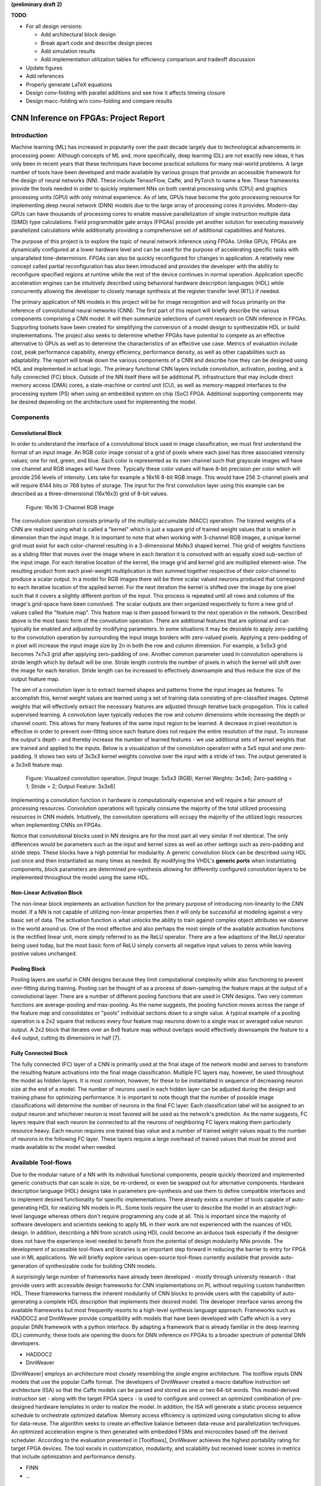 
**(preliminary draft 2)**

**TODO**: 

* For all design versions:
  
  * Add architectural block design
  * Break apart code and describe design pieces
  * Add simulation results
  * Add implementation utilization tables for efficiency comparison and tradeoff discussion

* Update figures
* Add references
* Properly generate LaTeX equations
* Design conv-folding with parallel additions and see how it affects timeing closure
* Design macc-folding w/o conv-folding and compare results

**************************************
CNN Inference on FPGAs: Project Report
**************************************

Introduction
============

Machine learning (ML) has increased in popularity over the past decade largely due to technological advancements in processing power. Although concepts of ML and, more specifically, deep learning (DL) are not exactly new ideas, it has only been in recent years that these techniques have become practical solutions for many real-world problems. A large number of tools have been developed and made available by various groups that provide an accessible framework for the design of neural networks (NN). These include TensorFlow, Caffe, and PyTorch to name a few. These frameworks provide the tools needed in order to quickly implement NNs on both central processing units (CPU) and graphics processing units (GPU) with only minimal experience. As of late, GPUs have become the goto processing resource for implementing deep neural network (DNN) models due to the large array of processing cores it provides. Modern-day GPUs can have thousands of processing cores to enable massive parallelization of single instruction multiple data (SIMD) type calculations. Field programmable gate arrays (FPGAs) provide yet another solution for executing massively parallelized calculations while additionally providing a comprehensive set of additional capabilities and features.

The purpose of this project is to explore the topic of neural network inference using FPGAs. Unlike GPUs, FPGAs are dynamically configured at a lower hardware level and can be used for the purpose of accelerating specific tasks with unparalleled time-determinism. FPGAs can also be quickly reconfigured for changes in application. A relatively new concept called partial reconfiguration has also been introduced and provides the developer with the ability to reconfigure specified regions at runtime while the rest of the device continues in normal operation. Application specific acceleration engines can be intuitively described using behavioral hardware description languages (HDL) while concurrently allowing the developer to closely manage synthesis at the register transfer level (RTL) if needed.

The primary application of NN models in this project will be for image recognition and will focus primarily on the inference of convolutional neural networks (CNN). The first part of this report will briefly describe the various components comprising a CNN model. It will then summarize selections of current research on CNN inference in FPGAs. Supporting toolsets have been created for simplifying the conversion of a model design to synthesizable HDL or build implementations. The project also seeks to determine whether FPGAs have potential to compete as an effective alternative to GPUs as well as to determine the characteristics of an effective use case. Metrics of evaluation include cost, peak performance capability, energy efficiency, performance density, as well as other capabilities such as adaptability. The report will break down the various components of a CNN and describe how they can be designed using HDL and implemented in actual logic. The primary functional CNN layers include convolution, activation, pooling, and a fully connected (FC) block. Outside of the NN itself there will be additional PL infrastructure that may include direct memory access (DMA) cores, a state-machine or control unit (CU), as well as memory-mapped interfaces to the processing system (PS) when using an embedded system on chip (SoC) FPGA. Additional supporting components may be desired depending on the architecture used for implementing the model.







Components
==========

Convolutional Block
-------------------

In order to understand the interface of a convolutional block used in image classification, we must first understand the format of an input image. An RGB color image consist of a grid of pixels where each pixel has three associated intensity values; one for red, green, and blue. Each color is represented as its own channel such that grayscale images will have one channel and RGB images will have three. Typically these color values will have 8-bit precision per color which will provide 256 levels of intensity. Lets take for example a 16x16 8-bit RGB image. This would have 256 3-channel pixels and will require 6144 bits or 768 bytes of storage. The input for the first convolution layer using this example can be described as a three-dimensional (16x16x3) grid of 8-bit values.

.. figure:: figs/rgb_image_16x16x3x8.png

   Figure: 16x16 3-Channel RGB Image

The convolution operation consists primarily of the multiply-accumulate (MACC) operation. The trained weights of a CNN are realized using what is called a "kernel" which is just a square grid of trained weight values that is smaller in dimension than the input image. It is important to note that when working with 3-channel RGB images, a unique kernel grid must exist for each color-channel resulting in a 3-dimensional MxNx3 shaped kernel. This grid of weights functions as a sliding filter that moves over the image where in each iteration it is convolved with an equally sized sub-section of the input image. For each iterative location of the kernel, the image grid and kernel grid are multiplied element-wise. The resulting product from each pixel-weight multiplication is then summed together respective of their color-channel to produce a scalar output. In a model for RGB images there will be three scalar valued neurons produced that correspond to each iterative location of the applied kernel. For the next iteration the kernel is shifted over the image by one pixel such that it covers a slightly different portion of the input. This process is repeated until all rows and columns of the image's grid-space have been convolved. The scalar outputs are then organized respectively to form a new grid of values called the "feature map". This feature map is then passed forward to the next operation in the network. Described above is the most basic form of the convolution operation. There are additional features that are optional and can typically be enabled and adjusted by modifying parameters. In some situations it may be desirable to apply zero-padding to the convolution operation by surrounding the input image borders with zero-valued pixels. Applying a zero-padding of n pixel will increase the input image size by 2n in both the row and column dimension. For example, a 5x5x3 grid becomes 7x7x3 grid after applying zero-padding of one. Another common parameter used in convolution operations is stride length which by default will be one. Stride length controls the number of pixels in which the kernel will shift over the image for each iteration. Stride length can be increased to effectively downsample and thus reduce the size of the output feature map.

The aim of a convolution layer is to extract learned shapes and patterns frome the input images as features. To accomplish this, kernel weight values are learned using a set of training data consisting of pre-classified images. Optimal weights that will effectively extract the necessary features are adjusted through iterative back-propogation. This is called supervised learning. A convolution layer typically reduces the row and column dimensions while increasing the depth or channel count. This allows for many features of the same input region to be learned. A decrease in pixel resolution is effective in order to prevent over-fitting since each feature does not require the entire resolution of the input. To increase the output's depth - and thereby increase the number of learned features - we use additional sets of kernel weights that are trained and applied to the inputs. Below is a visualization of the convolution operation with a 5x5 input and one zero-padding. It shows two sets of 3x3x3 kernel weights convolve over the input with a stride of two. The output generated is a 3x3x6 feature map.

.. figure:: figs/convolution.png

   Figure: Visualized convolution operation. [Input Image: 5x5x3 (RGB); Kernel Weights: 3x3x6; Zero-padding = 1; Stride = 2; Output Feature: 3x3x6]

Implementing a convolution function in hardware is computationally expensive and will require a fair amount of processing resources. Convolution operations will typically consume the majority of the total utilized processing resources in CNN models. Intuitively, the convolution operations will occupy the majority of the utilized logic resources when implementing CNNs on FPGAs. 

Notice that convolutional blocks used in NN designs are for the most part all very similar if not identical. The only differences would be parameters such as the input and kernel sizes as well as other settings such as zero-padding and stride steps. These blocks have a high potential for modularity. A generic convolution block can be described using HDL just once and then instantiated as many times as needed. By modifying the VHDL's **generic ports** when instantiating components, block parameters are determined pre-synthesis allowing for differently configured convolution layers to be implemented throughout the model using the same HDL.


Non-Linear Activation Block
---------------------------

The non-linear block implements an activation function for the primary purpose of introducing non-linearity to the CNN model. If a NN is not capable of utilizing non-linear properties then it will only be successful at modeling against a very basic set of data. The activation function is what unlocks the ability to train against complex object attributes we observe in the world around us. One of the most effective and also perhaps the most simple of the available activation functions is the rectified linear unit, more simply referred to as the ReLU operator. There are a few adaptions of the ReLU operator being used today, but the most basic form of ReLU simply converts all negative input values to zeros while leaving postive values unchanged.


Pooling Block
-------------

Pooling layers are useful in CNN designs because they limit computational complexity while also functioning to prevent over-fitting during training. Pooling can be thought of as a process of down-sampling the feature maps at the output of a convolutional layer. There are a number of different pooling functions that are used in CNN designs. Two very common functions are average-pooling and max-pooling. As the name suggests, the pooling function moves across the range of the feature map and consolidates or "pools" individual sections down to a single value. A typical example of a pooling operation is a 2x2 square that reduces every four feature map neurons down to a single max or averaged value neuron output. A 2x2 block that iterates over an 8x8 feature map without overlaps would effectively downsample the feature to a 4x4 output, cutting its dimensions in half [7].


Fully Connected Block
---------------------

The fully connected (FC) layer of a CNN is primarily used at the final stage of the network model and serves to transform the resulting feature activations into the final image classification. Multiple FC layers may, however, be used throughout the model as hidden layers. It is most common, however, for these to be instantiated in sequence of decreasing neuron size at the end of a model. The number of neurons used in each hidden layer can be adjusted during the design and training phase for optimizing performance. It is important to note though that the number of possible image classifications will determine the number of neurons in the final FC layer. Each classification label will be assigned to an output neuron and whichever neuron is most favored will be used as the network's prediction. As the name suggests, FC layers require that each neuron be connected to all the neurons of neighboring FC layers making them particularly resource heavy. Each neuron requires one trained bias value and a number of trained weight values equal to the number of neurons in the following FC layer. These layers require a large overhead of trained values that must be stored and made available to the model when needed.



Available Tool-flows
====================

Due to the modular nature of a NN with its individual functional components, people quickly theorized and implemented generic constructs that can scale in size, be re-ordered, or even be swapped out for alternative components. Hardware description language (HDL) designs take in parameters pre-synthesis and use them to define compatible interfaces and to implement desired functionality for specific implementations. There already exists a number of tools capable of auto-generating HDL for realizing NN models in PL. Some tools require the user to describe the model in an abstract high-level language whereas others don't require programming any code at all. This is important since the majority of software developers and scientists seeking to apply ML in their work are not experienced with the nuances of HDL design. In addition, describing a NN from scratch using HDL could become an arduous task especially if the designer does not have the experience level needed to benefit from the potential of design modularity NNs provide. The development of accessible tool-flows and libraries is an important step forward in reducing the barrier to entry for FPGA use in ML applications. We will briefly explore various open-source tool-flows currently available that provide auto-generation of synthesizable code for building CNN models.

A surprisingly large number of frameworks have already been developed - mostly through university research - that provide users with accessible design frameworks for CNN implementations on PL without requiring custom handwritten HDL. These frameworks harness the inherent modularity of CNN blocks to provide users with the capability of auto-generating a complete HDL description that implements their desired model. The developer interface varies among the available frameworks but most frequently resorts to a high-level synthesis language approach. Frameworks such as HADDOC2 and DnnWeaver provide compatibility with models that have been developed with Caffe which is a very popular DNN framework with a python interface. By adapting a framework that is already familiar in the deep learning (DL) community, these tools are opening the doors for DNN inference on FPGAs to a broader spectrum of potential DNN developers. 

* HADDOC2

* DnnWeaver

[DnnWeaver] employs an architecture most closely resembling the single engine architecture. The toolflow inputs DNN models that use the popular Caffe format. The developers of DnnWeaver created a macro dataflow instruction set architecture (ISA) so that the Caffe models can be parsed and stored as one or two 64-bit words. This model-derived instruction set - along with the target FPGA specs - is used to configure and connect an optimized combination of pre-designed hardware templates in order to realize the model. In addition, the ISA will generate a static process sequence schedule to orchestrate optimized dataflow. Memory access efficiency is optimized using computation slicing to allow for data-reuse. The algorithm seeks to create an effective balance between data-reuse and parallelization techniques. An optimized acceleration engine is then generated with embedded FSMs and microcodes based off the derived scheduler. According to the evaluation presented in [Toolflows], DnnWeaver achieves the highest portability rating for target FPGA devices. The tool excels in customization, modularity, and scalability but received lower scores in metrics that include optimization and performance density.

* FINN
* ...





Architecture
============

By creating generic operational blocks we can start to imagine simplified and abstracted methods for assembling NNs on an FPGA. Creating a model in programmable logic purely through hand written HDL would be arduous and repetitive. Such a large portion of the physical design can be collapsed down into generic logical pieces, reducing the number of lines of HDL code and also reducing the time spent copying/pasting and reordering code slices for new iterations of the model design. This DNN attribute of having a few basic building blocks that assemble together with different parameters in various configurations provides huge advantages in facilitating efficient design iterations. This is important since the majority of scientists and engineers that want to incorporate ML in their work do not have a strong programmable logic background or experience coding HDL. The involved process and complex nature of FPGA/SoC design - apparent to those seeking out programmable logic solutions for ML applications - proves to be a significant barrier to entry. I speculate that it is partly for this reason that FPGAs are not the common choice for DNN solutions. However, because of the high degree of DNN modularity discussed, this market pattern could soon change. 

Two broad categories of CNN architectures as stated in [Toolflows] include the streaming accelerator architecture and the single engine architecture. 

Streaming Accelerator Architectures
-----------------------------------

Streaming accelerator architectures are characterized as having each of its layers individually instantiated in logic with parameters optimized for a specific model. Each layer will have data streaming out to the following operation while data from the preceding stage will flow in. This happens for all layers concurrently such that utilization of the implemented resources is maximized. An advantage of the streaming approach is that feature data between operations does not require the use of off-chip memory access. This alleviates memory bandwidth while improving the achievable classification latency. 

.. figure:: figs/streaming_architecture.png

   Figure: Streaming Architecture Example

Single Engine Architectures
---------------------------

Single engine architectures, as the name implies, take the form of a single powerful accelerated computation engine capable of executing each layer of the CNN model sequentially. This type of implementation can take on many variations but typically requires a control unit or finite-state machine (FSM) that moderates data-flow and schedules sequences of operation. The single engine will consist of an array of processing elements that support SIMD matrix operations for completing convolutions, non-linear functions, pooling and other required operations all in a single engine. One huge advantage of this approach is the potential for a single FPGA design to operate on many different model configurations and data sets without the need for re-programming. This allows for increased flexibility but at the cost of reduced resource utilization efficiency as well as consistency of performance results. Although simple models could get by with only on-chip memory (OCM) use, complex models will require significantly more access to off-chip memory than a comparable streaming architecture. 

.. figure:: figs/single_engine_architecture.png

   Figure: Single-Engine Architecture Example


* Static vs. dynamic scheduling
* ...





FPGA vs. GPU
============

Although GPUs have been greatly beneficial for the advancement of DNN performance, there are a few drawbacks. High performing GPUs consume large amounts of energy and are thus particularly limited in mobile and other low-power applications. In addition, the development of NNs on GPUs requires the use of an application programming interface (API) which provides access to parallel processing capabilities for general purpose use cases. This extra layer of abstraction from the hardware reduces the maximum achievable hardware efficiency and increases energy consumption. As for the APIs available, NVIDIA's CUDA platform provides developers with a comprehensive library for NN support on NVIDIA GPUs. NVIDIA's active development in the CUDA framework and its features will no doubt make improvements on performance and efficiency. Due to the static nature of a GPU's architecture, however, there exists a fundamental limitation to the achievable utilization of hardware and its efficiency.

* ...





Considerations for Efficient Implementation
===========================================

Data Quantization
-----------------

Data quantization is a technique that can provide a significant reduction in the required computation and memory resources as well as memory bandwidth. The extreme flexibility provided by FPGAs allows for customizing the data type and size to fit the application. CPUs and GPUs are designed with pre-determined precision. This means that on a 32-bit GPU, a small value operation that requires only 8-bit precision would still consume the full 32-bit operation resource. This inefficiency can be uniquely solved with the FPGA's ability to configure computation resources using only the level of precision required. Many applications exist where high resolution computations do not provide measurable improvements in overall NN performance. In such cases, models can be implemented in FPGAs with reduced precision to provide benefits such as reduced power consumption, increased throughput, or additional resource and memory capacity for other operations. Take for example a model that inputs RGB images with 8-bit resolution per color channel. Using quantization, the 8-bit channel resolutions can be reduced down to 4-bits or even 2-bits to significantly reduce resource utilization. Alternatively, quantization could be applied to other image dimensions by reducing the pixel count or even through monochromatic conversion. In all cases, kernel weight parameters should be adjusted accordingly. Classification accuracy can be tested for each configuration to observe any degradation in performance.

We evaluate the benefits of data quantization using an implementation of a fully unrolled convolution block; the design of this block is discussed later in the report. The convolution block was configured for single channel 3x3 inputs using 1-bit zero-padding and a 3x3 kernel to produce an output 3x3 feature map. Channel resolutions for both the image and kernel weights were adjusted for three separate implementation runs. Resulting resource utilization is shown in the table below.

+----------------------------------+------+------------------+-----------+-------------+
| Resolution                       | LUTs | LUT %            | Registers | Registers % |
+==================================+======+==================+===========+=============+
| 8-bit                            | 3974 | Reference (100%) | 144       | 100%        |
+----------------------------------+------+------------------+-----------+-------------+
| 4-bit                            | 1073 | 27%              | 72        | 50%         |
+----------------------------------+------+------------------+-----------+-------------+
| 2-bit                            | 267  | 6.7%             | 36        | 25%         |
+----------------------------------+------+------------------+-----------+-------------+

The results of this test show significant savings in computation resource usage. Reducing bit-width from 8-bit to 4-bit provided a 73% reduction in LUTs and a 50% reduction in registers. Further quantization to 2-bit values provided a total of 93.3% reduction in LUTs and a 75% reduction in registers. It is evident that tremendous resource savings can be achieved using data quantization techniques. However, classification accuracy will need to be evaluated for the specific application to determine whether quantization is a viable option.

Binarized Neural Networks
-------------------------

Binarized neural networks (BNN) take the concept of data quantization to the extreme by reducing bit-widths to the minimum required. Fully binarized networks use single-bit values for layer inputs and outputs as well as for trained weights effectively realizing an on/off activated model. FPGAs are especially well suited for optimizing these custom-type implementations given their ability to configure logic to use only the precision required. This means that common CNN operations such as convolution - requiring many MACC operations - become much less expensive. FINN is an open-source BNN tool developed by Xilinx Research Labs [ref] that is capable of implementing both fully-binarized and partially-binarized neural networks. Given the extreme level of quantization and resource savings, results have demonstrated impressive classification accuracy. More impressive, however, is the extremely high throughput and low latency that can be achieved (see table). Their results demonstrate the potential efficiency of BNNs on FPGAs but also highlights limitations in classification accuracy when using large image models.

+--------------------------------------+----------------------------+---------+----------+
| Dataset                              | Throughput (Images/Second) | Latency | Accuracy |
+======================================+============================+=========+==========+
| MNIST                                | 12.3 million               | 0.31 us | 95.8%    |
+--------------------------------------+----------------------------+---------+----------+
| CIFAR-10                             | 21,906                     | 283 us  | 80.1%    |
+--------------------------------------+----------------------------+---------+----------+

The following summary describes the techniques which FINN uses to implement a highly efficient BNN. First is the popcount accumulator which serves as the dot product summation operation during convolution. All synapses coming into a neuron are single-bit values and can be stored as an array. The popcount operation simply adds up all the set bits in this array and outputs the sum. Popcount provides a 50% reduction in resource usage in comparison to the alternative signed accumulator. A thresholding unit is then applied to this sum and will serve as a simple binary implementation of the Batchnorm-activation function. The threshold value and polarity is constant and can be determined from the learned weights of a full batchnorm-activation process that result from training.

.. math::
    
    \[
        Learned weights: \Theta_k = (\lambda_k, \mu_k, \i_k, B_k)
        BatchNorm(a_k, \Theta_k) = \lambda_k (a_k - \mu_k) i_k + B_k
        BatchNorm(a_k, \Theta_k) = 0 -> \Tau_k = mu_k - \frac{B_k}{\lambda_k i_k}
        Threshold: \Tau_k^+ = \frac{|Tau_k + S_{Fan-In}}{2}
    \]

Using this training-weight-derived positive-only threshold value, we can now apply an unsigned comparator on the sum and the threshold and obtain a binary output. Thus, a simple comparator and a compile-time initialized constant can realize a binary batchnorm-activation using less than just 5% of the resources that would otherwise have been required. Lastly, FINN uses the simple logical OR operator to apply the max-pooling function on the results of the comparators. FINN shows that the majority of computation in a BNN can be synthesized down to nothing more than popcounters, comparators, and OR-gates. The paper goes on to describe the organizational architecture of their BNN which includes aggregating these operations into what they call matrix-vector-threshold units (MVTU). 

Loop Unrolling
--------------

Loop unrolling is a technique that has potential to both decrease a model's latency as well as increase its throughput capacity. Loop unrolling is what allows a design to capitalize on what FPGAs have been known to excel at. That is, parallel processing. As previously discussed, CNN models are primarily composed of SIMD type operations where a benefit can be realized by instantiating many processing elements - such as MACCs - in parallel. This is possible because convolution operations do not require an extensive number of calculations that need to execute in a specific sequence. In other words, the output of one MACC operation in a convolutional layer does not need to be made available to another MACC in that same layer. As is demonstrated later in this report, each of the popular CNN layers (convolution, activation, pooling...etc) can theoretically be executed in just a single clock cycle. Although the idea of classifying millions of images every second is exciting, there are two primary restraints when attempting to unroll a model. First is the apparent limitation of available logic resources on an FPGA. A fully unrolled layer such as convolution could easily consume the resources of an entire logic device, depending on the device and the dimensions of the image. The second restraint is timing closure. A large convolution kernel will require the summation of many multiplier products. All these multiply and adder circuits will need to resolve before the arrival of the following clock edge which will lock the final result into a register. If the propagation delays are too long or the clock is too fast, an implemented design will fail timing analysis meaning that the clock could register erroneous data.

Folding
-------

Folding (also known as time-multiplexing) has the opposite effect of loop unrolling. It is the sharing of a single computational resource among multiple operations that are executed during different time intervals. This technique can be used to optimize resource utilization when certain processes are not required to run all the time. For example, let us say that every 50 clock cycles operation A generates a result which is used as an input to operation B. Once operation B consumes that result it takes only 10 clocks to finish its calculation and then waits for the next result from A. This means that the composition of resources for operation B are not utilized 80% of the time and is thus not optimal. In this situation, loop unrolling operation B will not benefit the system but will instead consume under-utilized resources. If possible, it would be beneficial to construct the model such that the computation resources of operation B are shared over time partitions with other operations in the model. Time-multiplexing fully-utilized resources will of course increase overall system latency and decrease throughput. This may be required for larger designs or when constrained to smaller FPGA devices. Together, loop unrolling and folding can be used to balance a system's performance and optimize efficiency, ultimately maximizing capability.

Post-Synthesis Convolution Utilization with and without Folding (Git hash: d273698)

* Image Size:   10x10
* Channels:     1
* Resolution:   8-bit
* Stride:       1
* Padding:      0

+------------------------------------------------------+-----------+------------------+-----------------+
| Site Type                                            | Available | Used w/o Folding | Used w/ Folding |
+======================================================+===========+==================+=================+
| Slice LUTs                                           | 17600     | 45121 (256.37%)  | 1950 (11.08%)   |
+------------------------------------------------------+-----------+------------------+-----------------+
| Slice Registers                                      | 35200     | 512 (1.45%)      | 532 (1.51%)     |
+------------------------------------------------------+-----------+------------------+-----------------+
| F7 Muxes                                             | 8800      | 0 (0.00%)        | 102 (1.16%)     |
+------------------------------------------------------+-----------+------------------+-----------------+
| F8 Muxes                                             | 4400      | 0 (0.00%)        | 0 (0.00%)       |
+------------------------------------------------------+-----------+------------------+-----------------+











My Design and Implementation
============================

My design uses VHDL as the hardware description programming language. In order to make use of this code, the tools must support the IEEE VHDL-2008 standard. Vivado 2019.1 supports some but not all of the features provided by VHDL-2008. Multi-dimensional arrays of three dimensions were successfully synthesized using the Vivado IDE. Vivado does not, however, support simulation for these three-dimensional arrays. In addition, Vivado does not allow modules defined as VHDL-2008 to be dropped into block designs which are commonly used in Vivado design methodologies as the design's top layer definition. VHDL-2008 modules can be wrapped inside other modules that are defined as the default VHDL type prior to instantiation into the block design.

Custom Types
------------

.. code-block:: VHDL

  -- Type definition
  type GridType is array(natural range <>, natural range <>, natural range <>) of unsigned;

  -- Example declaration for 32x32 pixel RGB (3-channel) image w/ 8-bit color resolution
  signal Input_Image is array(1 to 32, 1 to 32, 1 to 3)(7 downto 0);

GridType is used to represent a single image or kernel as a three-dimensional array of custom-bit values. When instantiating a GridType signal or variable, the length of each dimension along with the bit resolution must be defined.

Convolution
-----------

The goal of this first convolution module design is to realize a highly modular and scalable building block that can be used to define a variety of convolutional layer types by using **generic** parameters that are selected pre-synthesis. These parameters allow the module to support any image size or input feature map of four or less dimensions. The first three array dimensions represent the number of rows, columns and channels. The final dimension is for bit resolution of color gradient values and this may also be customized. The dimensions of the output feature map will be calculated automatically.

This first module was designed as a fully loop-unrolled single-clock convolution accelerator. This means that a successful implementation will process one full image (or feature map) input in just one clock cycle. If desired, all kernel weights can be updated for every image that is processed. The obvious drawback to this fully parallelized implementation is the high utilization of logic slice look-up tables (LUTs). Feasibility and limitations of its full implementation including place-and-route is described in the following sections.

Due to the redundancy of convolution operations, the VHDL **for-loop** construct can provide an elagant solution for the replication of many MACC operations. Unlike software programming languages which use the **for-loop** to repeat sequential operations, VHDL will instead replicate the logic described within the loop for each iteration. Multidimensional arrays used with looping constructs provides the capability for writing much less repetitive code that promotes reusability and effortless customization. In addition to the adjustable image dimensions, **generic** ports provide customizable parameters to support kernel strides greater than one and zero-padding. Looping constructs within the main process provides a convenient and readable implementation of custom stride length. If selected, zero-padding is applied to the input data using VHDL **for-generate** statements. When these features are not desired, setting stride to one and padding to zero will disable them.

Zero-padding and stride length equations [https://arxiv.org/pdf/1603.07285.pdf]

.. math::
  
  \[ o = \frac{i + 2p - k}{s} + 1 \]

.. figure:: figs/vivado_ip_convolution.png

   Figure: Convolution block drop in IP for Vivado block designs.

**HDL: convolution.vhd**

.. code-block:: VHDL

  library IEEE;
  use IEEE.STD_LOGIC_1164.ALL;
  use IEEE.NUMERIC_STD.ALL;
  use IEEE.math_real.all;
  library xil_defaultlib;
  use xil_defaultlib.mypackage.ALL;

  entity convolution is
    Generic(
      IMAGE_SIZE      : natural := 6;
      KERNEL_SIZE     : natural := 3;
      CHANNEL_COUNT   : natural := 3;
      GRADIENT_BITS   : natural := 8;
      STRIDE_STEPS    : natural := 1;
      ZERO_PADDING    : integer := 0;
      RELU_ACTIVATION : boolean := TRUE
    );
    Port (  
      Aclk            : in std_logic;
      Aresetn         : in std_logic;
      Input_Image     : in GridType(  
        1 to IMAGE_SIZE,
        1 to IMAGE_SIZE,
        1 to CHANNEL_COUNT
        ) (GRADIENT_BITS - 1 downto 0);
      Kernel_Weights  : in GridType(  
        1 to KERNEL_SIZE,
        1 to KERNEL_SIZE,
        1 to CHANNEL_COUNT
        ) (GRADIENT_BITS - 1 downto 0);
      Output_Feature  : out GridType( 
        1 to (IMAGE_SIZE + 2 * ZERO_PADDING - KERNEL_SIZE) / STRIDE_STEPS + 1,
        1 to (IMAGE_SIZE + 2 * ZERO_PADDING - KERNEL_SIZE) / STRIDE_STEPS + 1,
        1 to CHANNEL_COUNT
        ) (GRADIENT_BITS - 1 downto 0)
    );
  end convolution;

  architecture Behavioral of convolution is

    -- Prevents overflow during summation (subtract one because signed)
    constant BITS4SUM : integer := integer(ceil(log2(real(KERNEL_SIZE**2)))) - 1;

    signal Padded_Image : GridType(
      1 to IMAGE_SIZE + 2 * ZERO_PADDING,
      1 to IMAGE_SIZE + 2 * ZERO_PADDING,
      1 to CHANNEL_COUNT
      ) (GRADIENT_BITS - 1 downto 0);

  begin

    ----------- Generate zero-padded image -----------
    gen_row : for row in Padded_Image'range(1) generate
      gen_col : for col in Padded_Image'range(2) generate
        gen_chn : for chn in Padded_Image'range(3) generate
          -- Fill with input image when out of padding range
          gen_zp : if (row > ZERO_PADDING) and 
                (col > ZERO_PADDING) and 
                (row <= Padded_Image'high(1) - ZERO_PADDING) and 
                (col <= Padded_Image'high(2) - ZERO_PADDING) generate
            Padded_Image(row, col, chn) <= Conv_Image(row - ZERO_PADDING, col - ZERO_PADDING, chn);
          else generate
            Padded_Image(row, col, chn) <= (others => '0');
          end generate gen_zp;
        end generate gen_chn;
      end generate gen_col;
    end generate gen_row;
    --------------------------------------------------

    process(Aclk, Aresetn)
      variable feature_sum : signed(2 * GRADIENT_BITS + BITS4SUM - 1 downto 0);
    begin
      if Aresetn = '0' then
        Output_Feature <= (others => (others => (others => (others => '0'))));
      elsif rising_edge(Aclk) then
        for conv_row in Output_Feature'range(1) loop
          for conv_col in Output_Feature'range(2) loop
            for conv_chn in Output_Feature'range(3) loop
              -- Clear summation
              feature_sum := (others => '0');
              for mac_row in Kernel_Weights'range(1) loop
                for mac_col in Kernel_Weights'range(2) loop
                  ----- Multiply Accumulate -----
                  feature_sum := feature_sum
                    -- Add Input Neuron
                    + Padded_Image(
                      STRIDE_STEPS * (conv_row - 1) + mac_row, 
                      STRIDE_STEPS * (conv_col - 1) + mac_col, 
                      conv_chn)
                    -- Multiplied by Kernel Weight
                    * Conv_Kernel(mac_row, mac_col, conv_chn);
                  -------------------------------
                end loop;
              end loop;
              -- Apply ReLU activation
              if RELU_ACTIVATION and to_integer(feature_sum) < 0 then
                Output_Feature(conv_row, conv_col, conv_chn) <= (others => '0');
              else
                -- Scale down Result
                Output_Feature(conv_row, conv_col, conv_chn) 
                  <= feature_sum(feature_sum'high downto feature_sum'high - GRADIENT_BITS + 1);
              end if;
            end loop;
          end loop;
        end loop;
      end if;
    end process;

  end Behavioral;

.. figure:: figs/convolution_elaborated_00-1.png

   Figure: Elaborated circuit of the convolution module using the Vivado IDE (Image Size: 4x4, Kernel Size: 2x2, Color Channels: 3)

**Post-Synthesis Utilization Report (ZYBO Dev Board)**

+-------------------------------------------------------+------+-----------+---------------+
| Site Type                                             | Used | Available | Utilization % |
+=======================================================+======+===========+===============+
| LUT as Logic                                          | 2882 | 17600     | 16.38         |
+-------------------------------------------------------+------+-----------+---------------+
| LUT as Memory                                         | 0    | 6000      | 0.00          |
+-------------------------------------------------------+------+-----------+---------------+
| Register as Flip Flop                                 | 144  | 35200     | 0.41          |
+-------------------------------------------------------+------+-----------+---------------+
| Register as Latch                                     | 0    | 35200     | 0.00          |
+-------------------------------------------------------+------+-----------+---------------+

Simulation:

.. figure:: figs/sim/convolution/convolution_4-3-3-8-2-1-1-F.png

   Figure: Test bench simulation of the fully-unrolled convolution module.

Testbench results Verification:

.. code-block:: python

  ----------------------------------------
  Input Size:             4 x 4 x 3
  Kernel Size:            3 x 3 x 3 x 2
  Output Feature Size:    4 x 4 x 2
  Resolution:             8 - bit
  Stride Steps:           1
  Zero Padding:           1
  ReLU Activation:        0
  Number of Batches:      10
  ----------------------------------------
  Check Passed. All 320 data items match.
  ----------------------------------------

Larger image input test and verification:

.. code-block:: python

  ----------------------------------------
  Input Size:             32 x 32 x 3
  Kernel Size:            9 x 9 x 3 x 12
  Output Feature Size:    10 x 10 x 12
  Resolution:             8 - bit
  Stride Steps:           3
  Zero Padding:           2
  ReLU Activation:        0
  Number of Batches:      10
  ----------------------------------------
  Check Passed. All 12000 data items match.
  ----------------------------------------


Folded Convolution
------------------

It quickly becomes apparent that a fully-unrolled convolution block is not a sustainable method of implementing large CNN models. This is due to high resource usage and difficulty with timing closure. In order to alleviate resource utilization, folding of MACC operations over multiple clocks allows logic to be reused iteratively over time. Unfortunately, VHDL does not provide a straightforward method for extending iterative loops over multiple clock cycles. Thus an iterator module was developed which can be instantiated for any scenario that requires iterating through multi-dimensional "GridType" arrays over multiple clock cycles. 

**HDL: grid_iterator.vhd**

.. code-block:: VHDL

    library IEEE;
    use IEEE.STD_LOGIC_1164.ALL;
    use IEEE.NUMERIC_STD.ALL;
    use IEEE.math_real.all;
    library xil_defaultlib;
    use xil_defaultlib.mypackage.ALL;

    entity grid_iterator is
      Generic(
        GRID_SIZE    : natural := 8;
        CHANNEL_COUNT   : natural := 3
      );
      Port (
        Aclk    : in std_logic;
        Aresetn : in std_logic;
        hold    : in boolean;
        row     : out integer range 1 to GRID_SIZE;
        column  : out integer range 1 to GRID_SIZE;
        channel : out integer range 1 to CHANNEL_COUNT
      );
    end grid_iterator;

    architecture Behavioral of grid_iterator is

    begin

      process(Aclk, Aresetn)
      begin
        if Aresetn = '0' then
          row <= 1;
          column <= 1;
          channel <= 1;
        elsif rising_edge(Aclk) then
          -- Pause iterations while hold is asserted
          if not hold then 
            if channel >= CHANNEL_COUNT then
              if column >= GRID_SIZE then
                if row >= GRID_SIZE then
                  row <= 1;
                else
                  row <= row + 1;
                end if;
                column <= 1;
              else
                column <= column + 1;
              end if;
              channel <= 1;
            else
              channel <= channel + 1;
            end if;
          end if;
        end if;
      end process;

    end Behavioral;

The design quickly becomes much more complex when facilitating folding operations and organizing data-flow using methods that promote efficiency of resource usage. Additional control logic and signals were required for coordination between the convolution process and the input/output data streams. Two folded designs were developed and tested to observe how folding of MACC operations would affect FPGA utilization. The first design applied folding such that each kernel step required one clock cycle. This extended the convolution operation over a number of clocks equal to the number of neurons in the feature-map output. For example, an 8x8 3-channel input with a 4x4 kernel would require *3\*(8-4+1)^2 = 75* clocks. In this design, a 4x4 kernel will instantiate logic for 16 individual multipliers and 15 adders in order to process the MACC operation in a single clock. By time-multiplexing numerous MACC operations on a single instance, this design provided great improvements in resource usage. 

**HDL: folded_conv_v1.vhd**

.. code-block:: VHDL

    library IEEE;
    use IEEE.STD_LOGIC_1164.ALL;
    use IEEE.NUMERIC_STD.ALL;
    use IEEE.math_real.all;
    library xil_defaultlib;
    use xil_defaultlib.mypackage.ALL;

    entity folded_conv_v1 is
      Generic(
        IMAGE_SIZE      : natural := 6;
        KERNEL_SIZE     : natural := 4;
        CHANNEL_COUNT   : natural := 1;
        GRADIENT_BITS   : natural := 8;
        STRIDE_STEPS    : natural := 1;
        ZERO_PADDING    : integer := 0;
        RELU_ACTIVATION : boolean := TRUE
      );
      Port (  
        Aclk            : in std_logic;
        Aresetn         : in std_logic;
        Input_Image     : in GridType(  
          1 to IMAGE_SIZE,
          1 to IMAGE_SIZE,
          1 to CHANNEL_COUNT
          ) (GRADIENT_BITS - 1 downto 0);
        Input_Kernel    : in GridType(  
          1 to KERNEL_SIZE,
          1 to KERNEL_SIZE,
          1 to CHANNEL_COUNT
          ) (GRADIENT_BITS - 1 downto 0);
        Output_Feature  : out GridType( 
          1 to (IMAGE_SIZE + 2 * ZERO_PADDING - KERNEL_SIZE) / STRIDE_STEPS + 1,
          1 to (IMAGE_SIZE + 2 * ZERO_PADDING - KERNEL_SIZE) / STRIDE_STEPS + 1,
          1 to CHANNEL_COUNT
          ) (GRADIENT_BITS - 1 downto 0);
        conv_complete : out boolean
      );
    end folded_conv_v1;

    architecture Behavioral of folded_conv_v1 is

      -- Prevents overflow during summation (subtract one because signed)
      constant BITS4SUM : integer := integer(ceil(log2(real(KERNEL_SIZE**2)))) - 1;

      signal Padded_Image : GridType(
        1 to IMAGE_SIZE + 2 * ZERO_PADDING,
        1 to IMAGE_SIZE + 2 * ZERO_PADDING,
        1 to CHANNEL_COUNT
        ) (GRADIENT_BITS - 1 downto 0);

      -- Convolution iterator signals
      signal conv_row  : integer range Output_Feature'range(1);
      signal conv_col  : integer range Output_Feature'range(2);
      signal conv_chn  : integer range Output_Feature'range(3);

    begin

      ----------- Generate zero-padded image -----------
      gen_row : for row in Padded_Image'range(1) generate
        gen_col : for col in Padded_Image'range(2) generate
          gen_chn : for chn in Padded_Image'range(3) generate
            -- Fill with input image when out of padding range
            gen_zp : if (row > ZERO_PADDING) and 
                  (col > ZERO_PADDING) and 
                  (row <= Padded_Image'high(1) - ZERO_PADDING) and 
                  (col <= Padded_Image'high(2) - ZERO_PADDING) generate
              Padded_Image(row, col, chn) <= Input_Image(row - ZERO_PADDING, col - ZERO_PADDING, chn);
            else generate
              Padded_Image(row, col, chn) <= (others => '0');
            end generate gen_zp;
          end generate gen_chn;
        end generate gen_col;
      end generate gen_row;
      --------------------------------------------------

      --------------- Compute convolution --------------
      process(Aclk, Aresetn)
        variable feature_sum : signed(2 * GRADIENT_BITS + BITS4SUM - 1 downto 0);
      begin
        if Aresetn = '0' then
          Output_Feature <= (others => (others => (others => (others => '0'))));
        elsif rising_edge(Aclk) then
          -- Clear summation
          feature_sum := (others => '0');
          -- Un-rolled MACC operations
          for mac_row in Input_Kernel'range(1) loop
            for mac_col in Input_Kernel'range(2) loop
              ----- Multiply Accumulate -----
              feature_sum := feature_sum
                -- Add Input Neuron
                + Padded_Image(
                  STRIDE_STEPS * (conv_row - 1) + mac_row, 
                  STRIDE_STEPS * (conv_col - 1) + mac_col, 
                  conv_chn)
                -- Multiplied by Kernel Weight
                * Input_Kernel(mac_row, mac_col, conv_chn);
              -------------------------------
            end loop;
          end loop;
          -- Apply ReLU activation
          if RELU_ACTIVATION and to_integer(feature_sum) < 0 then
            Output_Feature(conv_row, conv_col, conv_chn) <= (others => '0');
          else
            -- Scale down Result
            Output_Feature(conv_row, conv_col, conv_chn) 
              <= feature_sum(feature_sum'high downto feature_sum'high - GRADIENT_BITS + 1);
          end if;
        end if;
      end process;

      -- Convolution folding iterator state machine
      iterator_conv_folding : grid_iterator
        generic map (
          GRID_SIZE       => Output_Feature'high(1),
          CHANNEL_COUNT   => Output_Feature'high(3)
          )
        port map (
          Aclk    => Aclk,
          Aresetn => Aresetn,
          hold    => conv_complete,
          row     => conv_row,
          column  => conv_col,
          channel => conv_chn
          );
      conv_complete <= (conv_row = Output_Feature'high(1)) and (conv_col = Output_Feature'high(2));
      --------------------------------------------------

    end Behavioral;

Testbench Simulation:

.. figure:: figs/sim/conv1/conv1_4-2-3-8-2-1-0-F.png

   Figure: Folded convolution v1 simulated testbench.

Results Verification Check:

.. code-block:: python

  ----------------------------------------
  Input Size:             4 x 4 x 3
  Kernel Size:            2 x 2 x 3 x 2
  Output Feature Size:    3 x 3 x 2
  Resolution:             8 - bit
  Stride Steps:           1
  Zero Padding:           0
  ReLU Activation:        0
  Number of Batches:      10
  ----------------------------------------
  Check Failed. 1 out of 180 data items do not match.
  ----------------------------------------

Larger image simulation and verification:

.. code-block:: python

  ----------------------------------------
  Input Size:             32 x 32 x 3
  Kernel Size:            12 x 12 x 3 x 16
  Output Feature Size:    8 x 8 x 16
  Resolution:             8 - bit
  Stride Steps:           4
  Zero Padding:           4
  ReLU Activation:        0
  Number of Batches:      10
  ----------------------------------------
  Check Failed. 1 out of 10240 data items do not match.
  ----------------------------------------

Large kernels on this design will continue to prove difficult for resource constrained applications and is especially difficult for timing closure. The number of values to be summed in a MACC operation is equal to the number of weights in the kernel. For example, an 8x8 kernel would require 63 addition operations to be resolved before the next rising clock edge. As kernel sizes increase even further, place-and-route tools will have difficulty implementing physical logic that satisfies even a relatively slow running clock. Techniques can be used to guide the implementation tool towards a solution that will potentially satisfy timing. This could be done by describing VHDL with parallel adder operations on half the products with the other half and repeating the technique all the way down the chain until there is a single result. Rather than chaining together 63 adders in sequence, the tool would implement the same 63 additions in a sequence of 32-16-8-4-2-1 parallel adders decreasing the chain sequence down to just 6 steps. Another technique would be to apply timing constraints that allow for multi-cycle paths which would provide additional clock periods for the process to resolve. This would also require special considerations in iteration rates and clocking of data going in and out of the MACC unit and would increase design complexity accordingly.

The next design applies additional folding of the convolution block such that a single MACC will now sequentially process the entire convolution using just one multiply and one addition. The number of clocks required for this implementation will be equal to the number of neuron outputs multiplied by the number of weights in the kernel. The same 8x8 3-channel input with a 4x4 kernel will now require *3\*4^2\*(8-4+1)^2 = 1200* clock cycles to complete. Although this will provide additional resource savings, it will be at the cost of much greater latency and throughput. Additional resources are required to facilitate coordination of iterative operation sequences and in-turn drives up design complexity. The high degree of folding applied using iterator modules and data-flow logic in this design demonstrated poor resource utilization trade-offs given the massive increase in throughput and latency. Much of the logic resources saved by the reduction in MACC units was consumed by the additional iterator control logic required to orchestrate the folding process. This implementation method can certainly be changed, optimized, and improved upon in order to achieve greater efficiency trade-offs. The effort to make these improvements is difficult to justify though because a "fully-folded" sequential architecture will in a way defeat the purpose of using FPGAs to begin with. Regardless, this design exercise was beneficial for both the analysis and experience provided.


This design incorporates an input and output data streaming architecture for the input image and kernel weights and output feature map using the following streaming modules.

**HDL: stream_grid_rx.vhd**

.. code-block:: VHDL

    library IEEE;
    use IEEE.STD_LOGIC_1164.ALL;
    use IEEE.NUMERIC_STD.ALL;
    use IEEE.math_real.all;
    library xil_defaultlib;
    use xil_defaultlib.mypackage.ALL;

    entity stream_grid_rx is
      Generic (
        GRID_SIZE       : natural := 6;
        CHANNEL_COUNT   : natural := 3;
        GRADIENT_BITS   : natural := 8
      );
      Port (
        Aclk     : in std_logic;
        Aresetn  : in std_logic;
        -- AXIS
        Stream_Data     : in std_logic_vector(GRADIENT_BITS-1 downto 0);
        Stream_Valid    : in boolean;
        Stream_Ready    : out boolean;
        -- Data
        Grid_Data : out GridType(
          1 to GRID_SIZE,
          1 to GRID_SIZE,
          1 to CHANNEL_COUNT
          ) (GRADIENT_BITS - 1 downto 0);
        -- Control
        Transfer_Complete   : in boolean;
        Stream_Complete     : out boolean
      );
    end stream_grid_rx;

    architecture Behavioral of stream_grid_rx is

      signal grid_hold : boolean;
      signal grid_row : integer range Grid_Data'range(1);
      signal grid_col : integer range Grid_Data'range(2);
      signal grid_chn : integer range Grid_Data'range(3);

    begin

      process(Aclk, Aresetn)
      begin
        if Aresetn = '0' then
          Stream_Complete <= FALSE;
          Grid_Data <= (others => (others => (others => (others => '0'))));
        elsif rising_edge(Aclk) then
          -------------------------
          if not grid_hold then
            Grid_Data(grid_row, grid_col, grid_chn) <= signed(Stream_Data);
          end if;
          -------------------------
          if (not Stream_Complete) and (grid_row = Grid_Data'high(1)) 
                                   and (grid_col = Grid_Data'high(2)) 
                                   and (grid_chn = Grid_Data'high(3)) then
            Stream_Complete <= TRUE;
          elsif Transfer_Complete then
            Stream_Complete <= FALSE;
          end if;
          -------------------------
        end if;
      end process;

      iterator_stream_grid : grid_iterator
        generic map (
          GRID_SIZE       => Grid_Data'high(1),
          CHANNEL_COUNT   => Grid_Data'high(3)
          )
        port map (
          Aclk    => Aclk,
          Aresetn => Aresetn,
          hold    => grid_hold,
          row     => grid_row,
          column  => grid_col,
          channel => grid_chn
          );
      
      Stream_Ready <= Transfer_Complete or (not Stream_Complete);
      grid_hold    <= (not Stream_Valid) or (not Stream_Ready);

    end Behavioral;

**HDL: stream_grid_tx.vhd**

.. code-block:: VHDL

    library IEEE;
    use IEEE.STD_LOGIC_1164.ALL;
    use IEEE.NUMERIC_STD.ALL;
    use IEEE.math_real.all;
    library xil_defaultlib;
    use xil_defaultlib.mypackage.ALL;

    entity stream_grid_tx is
      Generic (
        GRID_SIZE       : natural := 6;
        CHANNEL_COUNT   : natural := 3;
        GRADIENT_BITS   : natural := 8
      );
      Port (
        Aclk     : in std_logic;
        Aresetn  : in std_logic;
        -- AXIS
        Stream_Data     : out std_logic_vector(GRADIENT_BITS-1 downto 0);
        Stream_Valid    : out boolean;
        Stream_Ready    : in boolean;
        -- Data
        Grid_Data : in GridType(
          1 to GRID_SIZE,
          1 to GRID_SIZE,
          1 to CHANNEL_COUNT
          ) (GRADIENT_BITS - 1 downto 0);
        -- Control
        Transfer_Complete   : in boolean;
        Stream_Complete     : out boolean
      );
    end stream_grid_tx;

    architecture Behavioral of stream_grid_tx is

      signal grid_hold : boolean;
      signal grid_row : integer range Grid_Data'range(1);
      signal grid_col : integer range Grid_Data'range(2);
      signal grid_chn : integer range Grid_Data'range(3);

    begin

      process(Aclk, Aresetn)
      begin
        if Aresetn = '0' then
          Stream_Complete <= FALSE;
          Stream_Data <= (others => '0');
        elsif rising_edge(Aclk) then
          -------------------------
          if not grid_hold then
            Stream_Data <= std_logic_vector(Grid_Data(grid_row, grid_col, grid_chn));
          end if;
          -------------------------
          if (not Stream_Complete) and (grid_row = Grid_Data'high(1)) 
                                   and (grid_col = Grid_Data'high(2)) 
                                   and (grid_chn = Grid_Data'high(3)) then
            Stream_Complete <= TRUE;
          elsif Transfer_Complete then
            Stream_Complete <= FALSE;
          end if;
          -------------------------
        end if;
      end process;

      iterator_stream_grid : grid_iterator
        generic map (
          GRID_SIZE       => Grid_Data'high(1),
          CHANNEL_COUNT   => Grid_Data'high(3)
          )
        port map (
          Aclk    => Aclk,
          Aresetn => Aresetn,
          hold    => grid_hold,
          row     => grid_row,
          column  => grid_col,
          channel => grid_chn
          );

      Stream_Valid <= Transfer_Complete or (not Stream_Complete);
      grid_hold    <= (not Stream_Valid) or (not Stream_Ready);

    end Behavioral;

An additional module was created for the convolution operation to allow for independent evaluation of implemented MACC resource utilization. Notice how in this version of the convolution operation there are no **for-loop** statements to apply loop unrolling.

**HDL: process_conv.vhd**

.. code-block:: VHDL

    library IEEE;
    use IEEE.STD_LOGIC_1164.ALL;
    use IEEE.NUMERIC_STD.ALL;
    use IEEE.math_real.all;
    library xil_defaultlib;
    use xil_defaultlib.mypackage.ALL;

    entity process_conv is
      Generic (
        IMAGE_SIZE      : natural := 24;    -- I
        KERNEL_SIZE     : natural := 9;     -- K
        CHANNEL_COUNT   : natural := 3;     -- Ch
        GRADIENT_BITS   : natural := 8;     -- B
        STRIDE_STEPS    : natural := 1;     -- S
        ZERO_PADDING    : integer := 0;     -- P
        RELU_ACTIVATION : boolean := TRUE
        -- Feature Size: F = (I+2*P-K)/S + 1
        -- Clock Cycles: C = Ch * K**2 * F**2
        );
      Port (
        Aclk    : in std_logic;
        Aresetn : in std_logic;
        Conv_Image : in GridType(
          1 to IMAGE_SIZE,
          1 to IMAGE_SIZE,
          1 to CHANNEL_COUNT
          ) (GRADIENT_BITS - 1 downto 0);
        Conv_Kernel : in GridType(
          1 to KERNEL_SIZE,
          1 to KERNEL_SIZE,
          1 to CHANNEL_COUNT
          ) (GRADIENT_BITS - 1 downto 0);
        Conv_Feature : out GridType(
          1 to (IMAGE_SIZE + 2 * ZERO_PADDING - KERNEL_SIZE) / STRIDE_STEPS + 1,
          1 to (IMAGE_SIZE + 2 * ZERO_PADDING - KERNEL_SIZE) / STRIDE_STEPS + 1,
          1 to CHANNEL_COUNT
          ) (GRADIENT_BITS - 1 downto 0);
        mac_hold          : in boolean;
        mac_row           : in integer range 1 to KERNEL_SIZE;
        mac_col           : in integer range 1 to KERNEL_SIZE;
        conv_hold         : in boolean;
        conv_row          : in integer range 1 to (IMAGE_SIZE + 2 * ZERO_PADDING - KERNEL_SIZE) 
                                                 / STRIDE_STEPS + 1;
        conv_col          : in integer range 1 to (IMAGE_SIZE + 2 * ZERO_PADDING - KERNEL_SIZE) 
                                                 / STRIDE_STEPS + 1;
        conv_chn          : in integer range 1 to CHANNEL_COUNT;
        transfer_complete : in boolean;
        conv_complete     : out boolean
        );
    end process_conv;

    architecture Behavioral of process_conv is

      -- Prevents overflow during summation (subtract one because signed)
      constant BITS4SUM : integer := integer(ceil(log2(real(KERNEL_SIZE**2)))) - 1;

      signal Padded_Image : GridType(
        1 to IMAGE_SIZE + 2 * ZERO_PADDING,
        1 to IMAGE_SIZE + 2 * ZERO_PADDING,
        1 to CHANNEL_COUNT
        ) (GRADIENT_BITS - 1 downto 0);

    begin

      ----------- Generate zero-padded image -----------
      gen_row : for row in Padded_Image'range(1) generate
        gen_col : for col in Padded_Image'range(2) generate
          gen_chn : for chn in Padded_Image'range(3) generate
            -- Fill with input image when out of padding range
            gen_zp : if (row > ZERO_PADDING) and 
                  (col > ZERO_PADDING) and 
                  (row <= Padded_Image'high(1) - ZERO_PADDING) and 
                  (col <= Padded_Image'high(2) - ZERO_PADDING) generate
              Padded_Image(row, col, chn) <= Conv_Image(row - ZERO_PADDING, col - ZERO_PADDING, chn);
            else generate
              Padded_Image(row, col, chn) <= (others => '0');
            end generate gen_zp;
          end generate gen_chn;
        end generate gen_col;
      end generate gen_row;
      --------------------------------------------------

      --------------- Compute convolution --------------
      convolution_process : process(Aclk, Aresetn)
        variable feature_sum : signed(2 * GRADIENT_BITS + BITS4SUM - 1 downto 0);
      begin
        if Aresetn = '0' then
          conv_complete <= FALSE;
          feature_sum := (others => '0');
          Conv_Feature <= (others => (others => (others => (others => '0'))));
        elsif rising_edge(Aclk) then
          if not conv_complete then
            ----- Multiply Accumulate -----
            feature_sum := feature_sum
              -- Add Input Neuron
              + Padded_Image(
                STRIDE_STEPS * (conv_row - 1) + mac_row, 
                STRIDE_STEPS * (conv_col - 1) + mac_col, 
                conv_chn)
              -- Multiplied by Kernel Weight
              * Conv_Kernel(mac_row, mac_col, conv_chn);
            -------------------------------
            if not conv_hold then
              -- Apply ReLU activation
              if RELU_ACTIVATION and to_integer(feature_sum) < 0 then
                Conv_Feature(conv_row, conv_col, conv_chn) <= (others => '0');
              else
                -- Scale down Result
                Conv_Feature(conv_row, conv_col, conv_chn) 
                  <= feature_sum(feature_sum'high downto feature_sum'high - GRADIENT_BITS + 1);
              end if;
              feature_sum := (others => '0');
              -- Check if convolution is complete
              if mac_hold then
                conv_complete <= TRUE;
              end if;
            end if;
            -------------------------------
          elsif transfer_complete then
            conv_complete <= FALSE;
          end if;
        end if;
      end process;
      --------------------------------------------------

    end Behavioral;

Below is the full implementation of the fully-folded convolution module that incorporates the data-flow control process and instantiates the input/output data streaming module as well as the convolution process module.

**HDL: folded_conv_v2.vhd**

.. code-block:: VHDL

    library IEEE;
    use IEEE.STD_LOGIC_1164.ALL;
    use IEEE.NUMERIC_STD.ALL;
    use IEEE.math_real.all;
    library xil_defaultlib;
    use xil_defaultlib.mypackage.ALL;

    entity folded_conv_v2 is
      Generic (
        IMAGE_SIZE      : natural := 24;    -- I
        KERNEL_SIZE     : natural := 9;     -- K
        CHANNEL_COUNT   : natural := 3;     -- Ch
        GRADIENT_BITS   : natural := 8;     -- B
        STRIDE_STEPS    : natural := 1;     -- S
        ZERO_PADDING    : integer := 0;     -- P
        RELU_ACTIVATION : boolean := TRUE
        -- Feature Size: F = (I+2*P-K)/S + 1
        -- Clock Cycles: C = Ch*F**2
      );
      Port (
        Aclk           : in std_logic;
        Aresetn        : in std_logic;
        Image_Stream   : in std_logic_vector(GRADIENT_BITS-1 downto 0);
        Image_Valid    : in boolean;
        Image_Ready    : out boolean;
        Kernel_Stream  : in std_logic_vector(GRADIENT_BITS-1 downto 0);
        Kernel_Valid   : in boolean;
        Kernel_Ready   : out boolean;
        Feature_Stream : out std_logic_vector(GRADIENT_BITS-1 downto 0);
        Feature_Valid  : out boolean;
        Feature_Ready  : in boolean
      );
    end folded_conv_v2;

    architecture Behavioral of folded_conv_v2 is

      -- Prevents overflow during summation (subtract one because signed)
      constant BITS4SUM : integer := integer(ceil(log2(real(KERNEL_SIZE**2)))) - 1;

      signal Input_Image : GridType(
        1 to IMAGE_SIZE,
        1 to IMAGE_SIZE,
        1 to CHANNEL_COUNT
        ) (GRADIENT_BITS - 1 downto 0);

      signal Conv_Image : GridType(
        1 to IMAGE_SIZE,
        1 to IMAGE_SIZE,
        1 to CHANNEL_COUNT
        ) (GRADIENT_BITS - 1 downto 0);

      signal Input_Kernel : GridType(
        1 to KERNEL_SIZE,
        1 to KERNEL_SIZE,
        1 to CHANNEL_COUNT
        ) (GRADIENT_BITS - 1 downto 0);

      signal Conv_Kernel : GridType(
        1 to KERNEL_SIZE,
        1 to KERNEL_SIZE,
        1 to CHANNEL_COUNT
        ) (GRADIENT_BITS - 1 downto 0);

      signal Conv_Feature : GridType(
        1 to (IMAGE_SIZE + 2 * ZERO_PADDING - KERNEL_SIZE) / STRIDE_STEPS + 1,
        1 to (IMAGE_SIZE + 2 * ZERO_PADDING - KERNEL_SIZE) / STRIDE_STEPS + 1,
        1 to CHANNEL_COUNT
        ) (GRADIENT_BITS - 1 downto 0);

      signal Output_Feature : GridType(
        1 to (IMAGE_SIZE + 2 * ZERO_PADDING - KERNEL_SIZE) / STRIDE_STEPS + 1,
        1 to (IMAGE_SIZE + 2 * ZERO_PADDING - KERNEL_SIZE) / STRIDE_STEPS + 1,
        1 to CHANNEL_COUNT
        ) (GRADIENT_BITS - 1 downto 0);
      
      -- MACC iterator signals
      signal mac_hold : boolean;
      signal mac_row  : integer range Conv_Kernel'range(1);
      signal mac_col  : integer range Conv_Kernel'range(2);

      -- Convolution iterator signals
      signal conv_hold : boolean;
      signal conv_row : integer range Conv_Feature'range(1);
      signal conv_col : integer range Conv_Feature'range(2);
      signal conv_chn : integer range Conv_Feature'range(3);

      -- Data-flow control signals
      signal image_complete       : boolean;
      signal kernel_complete      : boolean;
      signal conv_complete        : boolean;
      signal feature_complete     : boolean;
      signal transfer_complete    : boolean;

    begin

      --------------- Data-flow controller -------------
      process_dataflow_control : process(Aclk, Aresetn)
      begin
        if Aresetn = '0' then
          transfer_complete <= FALSE;
          Conv_Kernel     <= (others => (others => (others => (others => '0'))));
          Conv_Image      <= (others => (others => (others => (others => '0'))));
          Output_Feature  <= (others => (others => (others => (others => '0'))));
        elsif rising_edge(Aclk) then
          if transfer_complete then
            transfer_complete <= FALSE;
          elsif image_complete and kernel_complete and conv_complete and feature_complete then
            Conv_Kernel     <= Input_Kernel;
            Conv_Image      <= Input_Image;
            Output_Feature  <= Conv_Feature;
            transfer_complete <= TRUE;
          end if;
        end if;
      end process;
      --------------------------------------------------

      ---------------- RX in image grid ----------------
      grid_rx_image : stream_grid_rx
        generic map(
          GRID_SIZE       => Input_Image'high(1),
          CHANNEL_COUNT   => Input_Image'high(3),
          GRADIENT_BITS   => GRADIENT_BITS
          )
        port map(
          Aclk                => Aclk,
          Aresetn             => Aresetn,
          Stream_Data         => Image_Stream,
          Stream_Valid        => Image_Valid,
          Stream_Ready        => Image_Ready,
          Grid_Data           => Input_Image,
          Transfer_Complete   => transfer_complete,
          Stream_Complete     => image_complete
          );
      --------------------------------------------------

      ---------------- RX in kernel grid ----------------
      grid_rx_kernel : stream_grid_rx
        generic map(
          GRID_SIZE       => Input_Kernel'high(1),
          CHANNEL_COUNT   => Input_Kernel'high(3),
          GRADIENT_BITS   => GRADIENT_BITS
          )
        port map(
          Aclk                => Aclk,
          Aresetn             => Aresetn,
          Stream_Data         => Kernel_Stream,
          Stream_Valid        => Kernel_Valid,
          Stream_Ready        => Kernel_Ready,
          Grid_Data           => Input_Kernel,
          Transfer_Complete   => transfer_complete,
          Stream_Complete     => kernel_complete
          );
      --------------------------------------------------

      --------------- Compute convolution --------------
      convolution_process : process_conv
        generic map (
          IMAGE_SIZE      => IMAGE_SIZE,
          KERNEL_SIZE     => KERNEL_SIZE,
          CHANNEL_COUNT   => CHANNEL_COUNT,
          GRADIENT_BITS   => GRADIENT_BITS,
          STRIDE_STEPS    => STRIDE_STEPS,
          ZERO_PADDING    => ZERO_PADDING,
          RELU_ACTIVATION => RELU_ACTIVATION
          )
        port map (
          Aclk                => Aclk,
          Aresetn             => Aresetn,
          Conv_Image          => Conv_Image,
          Conv_Kernel         => Conv_Kernel,
          Conv_Feature        => Conv_Feature,
          conv_complete       => conv_complete,
          mac_hold            => mac_hold,
          mac_row             => mac_row,
          mac_col             => mac_col,
          conv_hold           => conv_hold,
          conv_row            => conv_row,
          conv_col            => conv_col,
          conv_chn            => conv_chn,
          transfer_complete   => transfer_complete
          );

      -- MACC folding iterator state machine
      iterator_mac_folding : grid_iterator
        generic map (
          GRID_SIZE       => Conv_Kernel'high(1),
          CHANNEL_COUNT   => 1
          )
        port map (
          Aclk    => Aclk,
          Aresetn => Aresetn,
          hold    => mac_hold,
          row     => mac_row,
          column  => mac_col,
          channel => open
          );
      mac_hold <= (conv_complete and (not transfer_complete))
            or ((mac_row = Conv_Kernel'high(1)) 
            and (mac_col = Conv_Kernel'high(2)) 
            and (conv_row = Conv_Feature'high(1)) 
            and (conv_col = Conv_Feature'high(2)) 
            and (conv_chn = Conv_Feature'high(3)));

      -- Convolution folding iterator state machine
      iterator_conv_folding : grid_iterator
        generic map (
          GRID_SIZE       => Conv_Feature'high(1),
          CHANNEL_COUNT   => Conv_Feature'high(3)
          )
        port map (
          Aclk    => Aclk,
          Aresetn => Aresetn,
          hold    => conv_hold,
          row     => conv_row,
          column  => conv_col,
          channel => conv_chn
          );
      conv_hold <= (not ((mac_row = Conv_Kernel'high(1)) 
                     and (mac_col = Conv_Kernel'high(2)))) or conv_complete;
      --------------------------------------------------

      -------------- TX out feature grid ---------------
      grid_tx_feature : stream_grid_tx
        generic map(
          GRID_SIZE       => Output_Feature'high(1),
          CHANNEL_COUNT   => Output_Feature'high(3),
          GRADIENT_BITS   => GRADIENT_BITS
          )
        port map(
          Aclk                => Aclk,
          Aresetn             => Aresetn,
          Stream_Data         => Feature_Stream,
          Stream_Valid        => Feature_Valid,
          Stream_Ready        => Feature_Ready,
          Grid_Data           => Output_Feature,
          Transfer_Complete   => transfer_complete,
          Stream_Complete     => feature_complete
          );
      --------------------------------------------------

    end Behavioral;

Simulation:

.. figure:: figs/sim/conv2/conv_v2_3-2-3-8-2-1-0-F_stream_input.PNG

   Figure: Input Stream

Verify Simulation Results:

.. code-block:: python

  ----------------------------------------
  Input Size:             3 x 3 x 3
  Kernel Size:            2 x 2 x 3 x 2
  Output Feature Size:    2 x 2 x 2
  Resolution:             8 - bit
  Stride Steps:           1
  Zero Padding:           0
  ReLU Activation:        0
  Number of Batches:      10
  ----------------------------------------
  Check Failed. 1 out of 80 data items do not match.
  ----------------------------------------

Check large simulation with zero-padding and stride:

.. code-block:: python

  ----------------------------------------
  Input Size:             24 x 24 x 3
  Kernel Size:            8 x 8 x 3 x 6
  Output Feature Size:    11 x 11 x 6
  Resolution:             8 - bit
  Stride Steps:           2
  Zero Padding:           2
  ReLU Activation:        0
  Number of Batches:      5
  ----------------------------------------
  Check Passed. All 3630 data items match.
  ----------------------------------------


Direction of Future Work
========================




Conclusion
==========




Appendix
========

Custom package
--------------

mypackage.vhd

.. code-block:: VHDL
  
  library IEEE;
  use IEEE.STD_LOGIC_1164.ALL;
  use IEEE.NUMERIC_STD.ALL;
  use IEEE.math_real.uniform;
  use IEEE.math_real.floor;

  package mypackage is

    type GridType is array(natural range <>, natural range <>, natural range <>) of signed;

    component convolution
      Generic(
        IMAGE_SIZE      : natural := 6;
        KERNEL_SIZE     : natural := 3;
        CHANNEL_COUNT   : natural := 3;
        GRADIENT_BITS   : natural := 8;
        STRIDE_STEPS    : natural := 1;
        ZERO_PADDING    : integer := 0
      );
      Port (  
        Aclk            : in std_logic;
        Aresetn         : in std_logic;
        Input_Image     : in GridType(  
          1 to IMAGE_SIZE,
          1 to IMAGE_SIZE,
          1 to CHANNEL_COUNT
          ) (GRADIENT_BITS-1 downto 0);
        Kernel_Weights  : in GridType(  
          1 to KERNEL_SIZE,
          1 to KERNEL_SIZE,
          1 to CHANNEL_COUNT
          ) (GRADIENT_BITS-1 downto 0);
        Feature_Map     : out GridType( 
          1 to (IMAGE_SIZE+2*ZERO_PADDING-KERNEL_SIZE)/STRIDE_STEPS+1,
          1 to (IMAGE_SIZE+2*ZERO_PADDING-KERNEL_SIZE)/STRIDE_STEPS+1,
          1 to CHANNEL_COUNT
          ) (GRADIENT_BITS-1 downto 0)
      );
    end component;

    component folded_conv
      Generic(
        IMAGE_SIZE      : natural := 6;
        KERNEL_SIZE     : natural := 3;
        CHANNEL_COUNT   : natural := 3;
        GRADIENT_BITS   : natural := 8;
        STRIDE_STEPS    : natural := 1;
        ZERO_PADDING    : integer := 0;
        RELU_ACTIVATION : boolean := TRUE
      );
      Port (
        Aclk           : in std_logic;
        Aresetn        : in std_logic;
        Image_Stream   : in std_logic_vector(GRADIENT_BITS-1 downto 0);
        Image_Valid    : in boolean;
        Image_Ready    : out boolean;
        Kernel_Stream  : in std_logic_vector(GRADIENT_BITS-1 downto 0);
        Kernel_Valid   : in boolean;
        Kernel_Ready   : out boolean;
        Feature_Stream : out std_logic_vector(GRADIENT_BITS-1 downto 0);
        Feature_Valid  : out boolean;
        Feature_Ready  : in boolean
      );
    end component;

    component process_conv
      Generic (
        IMAGE_SIZE      : natural := 24;
        KERNEL_SIZE     : natural := 9;
        CHANNEL_COUNT   : natural := 3;
        GRADIENT_BITS   : natural := 8;
        STRIDE_STEPS    : natural := 1;
        ZERO_PADDING    : integer := 0;
        RELU_ACTIVATION : boolean := TRUE
        );
      Port (
        Aclk    : in std_logic;
        Aresetn : in std_logic;
        Conv_Image : in GridType(
          1 to IMAGE_SIZE,
          1 to IMAGE_SIZE,
          1 to CHANNEL_COUNT
          ) (GRADIENT_BITS - 1 downto 0);
        Conv_Kernel : in GridType(
          1 to KERNEL_SIZE,
          1 to KERNEL_SIZE,
          1 to CHANNEL_COUNT
          ) (GRADIENT_BITS - 1 downto 0);
        Conv_Feature : out GridType(
          1 to (IMAGE_SIZE + 2 * ZERO_PADDING - KERNEL_SIZE) / STRIDE_STEPS + 1,
          1 to (IMAGE_SIZE + 2 * ZERO_PADDING - KERNEL_SIZE) / STRIDE_STEPS + 1,
          1 to CHANNEL_COUNT
          ) (GRADIENT_BITS - 1 downto 0);
        mac_hold            : in boolean;
        mac_row             : in integer range 1 to KERNEL_SIZE;
        mac_col             : in integer range 1 to KERNEL_SIZE;
        conv_hold           : in boolean;
        conv_row            : in integer range 1 to (IMAGE_SIZE + 2 * ZERO_PADDING - KERNEL_SIZE) / STRIDE_STEPS + 1;
        conv_col            : in integer range 1 to (IMAGE_SIZE + 2 * ZERO_PADDING - KERNEL_SIZE) / STRIDE_STEPS + 1;
        conv_chn            : in integer range 1 to CHANNEL_COUNT;
        transfer_complete   : in boolean;
        conv_complete       : out boolean
        );
    end component;

    component relu
      Generic(
        FEATURE_SIZE    : natural := 6;
        CHANNEL_COUNT   : natural := 3;
        GRADIENT_BITS   : natural := 8
      );
      Port (
        Aclk            : in std_logic;
        Aresetn         : in std_logic;
        Input_Feature   : in GridType(
          1 to FEATURE_SIZE,
          1 to FEATURE_SIZE,
          1 to CHANNEL_COUNT
          ) (GRADIENT_BITS-1 downto 0);
        Output_Feature  : out GridType(
          1 to FEATURE_SIZE,
          1 to FEATURE_SIZE,
          1 to CHANNEL_COUNT
          ) (GRADIENT_BITS-1 downto 0)
      );
    end component;

    component pooling
      Generic(
        FEATURE_SIZE    : natural := 6;
        CHANNEL_COUNT   : natural := 3;
        GRADIENT_BITS   : natural := 8;
        POOL_SIZE       : natural := 2
      );
      Port (  
        Aclk            : in std_logic;
        Aresetn         : in std_logic;
        Feature_In      : in GridType(  
          1 to FEATURE_SIZE,
          1 to FEATURE_SIZE,
          1 to CHANNEL_COUNT
          ) (GRADIENT_BITS-1 downto 0);
        Feature_Out     : out GridType( 
          1 to FEATURE_SIZE/POOL_SIZE,
          1 to FEATURE_SIZE/POOL_SIZE,
          1 to CHANNEL_COUNT
          ) (GRADIENT_BITS-1 downto 0)
      );
    end component;

    component interface_conv
      Generic(
        FOLDING         : boolean := TRUE;
        IMAGE_SIZE      : natural := 6;
        KERNEL_SIZE     : natural := 3;
        CHANNEL_COUNT   : natural := 3;
        GRADIENT_BITS   : natural := 8;
        STRIDE_STEPS    : natural := 1;
        ZERO_PADDING    : integer := 0
      );
      Port (  
        Aclk            : in std_logic;
        Aresetn         : in std_logic;
        Input_Image     : in std_logic_vector(GRADIENT_BITS*CHANNEL_COUNT*IMAGE_SIZE**2-1 downto 0);
        Kernel_Weights  : in std_logic_vector(GRADIENT_BITS*CHANNEL_COUNT*KERNEL_SIZE**2-1 downto 0);
        Feature_Map     : out std_logic_vector(GRADIENT_BITS*CHANNEL_COUNT*((IMAGE_SIZE+2*ZERO_PADDING-KERNEL_SIZE)/STRIDE_STEPS+1)**2-1 downto 0)
      );
    end component;

    component interface_relu
      Generic(
        FEATURE_SIZE    : natural := 6;
        CHANNEL_COUNT   : natural := 3;
        GRADIENT_BITS   : natural := 8
      );
      Port (  
        Aclk            : in std_logic;
        Aresetn         : in std_logic;
        Input_Feature   : in std_logic_vector(GRADIENT_BITS*CHANNEL_COUNT*FEATURE_SIZE**2-1 downto 0);
        Output_Feature  : out std_logic_vector(GRADIENT_BITS*CHANNEL_COUNT*FEATURE_SIZE**2-1 downto 0)
      );
    end component;
   
    component interface_pool
      Generic(
        FEATURE_SIZE    : natural := 6;
        CHANNEL_COUNT   : natural := 3;
        GRADIENT_BITS   : natural := 8;
        POOL_SIZE       : natural := 2
      );
      Port (
        Aclk        : in std_logic;
        Aresetn     : in std_logic;
        Feature_In  : in std_logic_vector(GRADIENT_BITS*CHANNEL_COUNT*FEATURE_SIZE**2-1 downto 0);
        Feature_Out : out std_logic_vector(GRADIENT_BITS*CHANNEL_COUNT*(FEATURE_SIZE/POOL_SIZE)**2-1 downto 0)
      );
    end component;

    component grid_iterator
      Generic(
        GRID_SIZE       : natural := 8;
        CHANNEL_COUNT   : natural := 3
      );
      Port (
        Aclk    : in std_logic;
        Aresetn : in std_logic;
        hold    : in boolean;
        row     : out integer range 1 to GRID_SIZE;
        column  : out integer range 1 to GRID_SIZE;
        channel : out integer range 1 to CHANNEL_COUNT
      );
    end component;

    component stream_grid_tx
      Generic (
        GRID_SIZE       : natural := 6;
        CHANNEL_COUNT   : natural := 3;
        GRADIENT_BITS   : natural := 8
      );
      Port (
        Aclk     : in std_logic;
        Aresetn  : in std_logic;
        Stream_Data     : out std_logic_vector(GRADIENT_BITS-1 downto 0);
        Stream_Valid    : out boolean;
        Stream_Ready    : in boolean;
        Grid_Data : in GridType(
          1 to GRID_SIZE,
          1 to GRID_SIZE,
          1 to CHANNEL_COUNT
          ) (GRADIENT_BITS - 1 downto 0);
        Transfer_Complete   : in boolean;
        Stream_Complete     : out boolean
      );
    end component;

    component stream_grid_rx
      Generic (
        GRID_SIZE       : natural := 6;
        CHANNEL_COUNT   : natural := 3;
        GRADIENT_BITS   : natural := 8
      );
      Port (
        Aclk     : in std_logic;
        Aresetn  : in std_logic;
        Stream_Data     : in std_logic_vector(GRADIENT_BITS-1 downto 0);
        Stream_Valid    : in boolean;
        Stream_Ready    : out boolean;
        Grid_Data : out GridType(
          1 to GRID_SIZE,
          1 to GRID_SIZE,
          1 to CHANNEL_COUNT
          ) (GRADIENT_BITS - 1 downto 0);
        Transfer_Complete   : in boolean;
        Stream_Complete     : out boolean
      );
    end component;

  end package mypackage;



